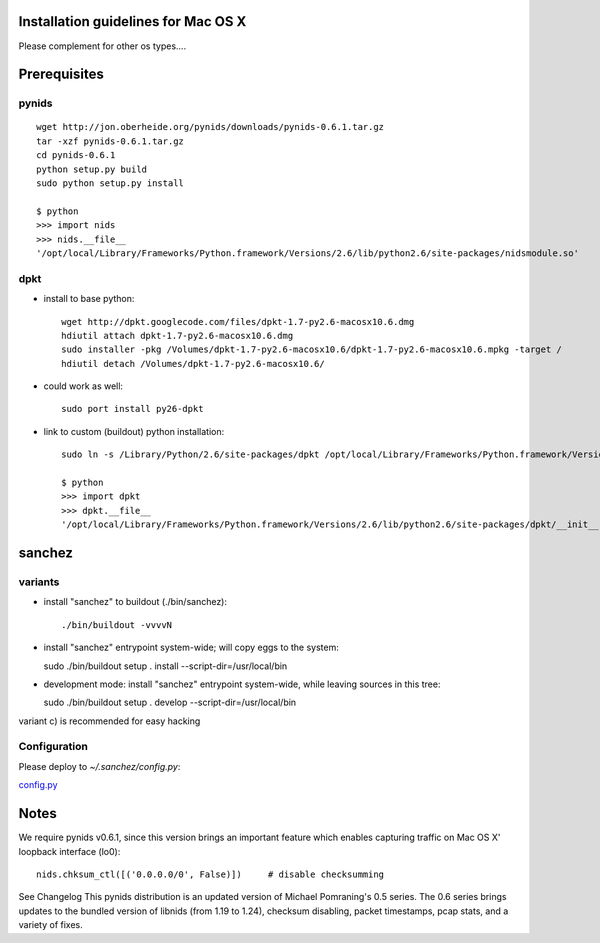 Installation guidelines for Mac OS X
====================================

Please complement for other os types....


Prerequisites
=============

pynids
------

::

  wget http://jon.oberheide.org/pynids/downloads/pynids-0.6.1.tar.gz
  tar -xzf pynids-0.6.1.tar.gz
  cd pynids-0.6.1
  python setup.py build
  sudo python setup.py install

  $ python
  >>> import nids
  >>> nids.__file__
  '/opt/local/Library/Frameworks/Python.framework/Versions/2.6/lib/python2.6/site-packages/nidsmodule.so'


dpkt
----

- install to base python::

   wget http://dpkt.googlecode.com/files/dpkt-1.7-py2.6-macosx10.6.dmg
   hdiutil attach dpkt-1.7-py2.6-macosx10.6.dmg
   sudo installer -pkg /Volumes/dpkt-1.7-py2.6-macosx10.6/dpkt-1.7-py2.6-macosx10.6.mpkg -target /
   hdiutil detach /Volumes/dpkt-1.7-py2.6-macosx10.6/


- could work as well::

   sudo port install py26-dpkt


- link to custom (buildout) python installation::

   sudo ln -s /Library/Python/2.6/site-packages/dpkt /opt/local/Library/Frameworks/Python.framework/Versions/2.6/lib/python2.6/site-packages/dpkt

   $ python
   >>> import dpkt
   >>> dpkt.__file__
   '/opt/local/Library/Frameworks/Python.framework/Versions/2.6/lib/python2.6/site-packages/dpkt/__init__.pyc'


sanchez
=======

variants
--------

- install "sanchez" to buildout (./bin/sanchez)::

  ./bin/buildout -vvvvN


- install "sanchez" entrypoint system-wide; will copy eggs to the system::

  sudo ./bin/buildout setup . install --script-dir=/usr/local/bin


- development mode: install "sanchez" entrypoint system-wide, while leaving sources in this tree::

  sudo ./bin/buildout setup . develop --script-dir=/usr/local/bin


variant c) is recommended for easy hacking


Configuration
-------------

Please deploy to `~/.sanchez/config.py`:

`config.py <config.py>`_




Notes
=====

We require pynids v0.6.1, since this version brings an important feature
which enables capturing traffic on Mac OS X' loopback interface (lo0)::

    nids.chksum_ctl([('0.0.0.0/0', False)])     # disable checksumming

See Changelog
This pynids distribution is an updated version of Michael Pomraning's 0.5 series.
The 0.6 series brings updates to the bundled version of libnids (from 1.19 to 1.24),
checksum disabling, packet timestamps, pcap stats, and a variety of fixes.
